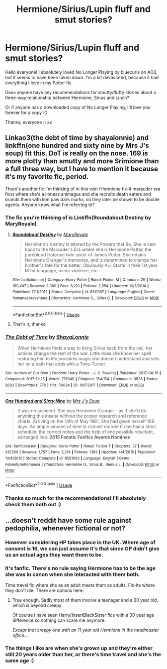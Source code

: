 #+TITLE: Hermione/Sirius/Lupin fluff and smut stories?

* Hermione/Sirius/Lupin fluff and smut stories?
:PROPERTIES:
:Score: 6
:DateUnix: 1541163879.0
:DateShort: 2018-Nov-02
:FlairText: Recommendation
:END:
Hello everyone! I absolutely loved No Longer Playing by bluecurls on AO3, but it seems to have been taken down. I'm a bit devastated, because it had everything I love in my Potter fic.

Does anyone have any recommendations for smutty/fluffy stories about a three-way relationship between Hermione, Sirius and Lupin?

Or if anyone has a downloaded copy of No Longer Playing, I'll love you forever for a copy :D

Thanks, everyone :) xx


** Linkao3(the debt of time by shayalonnie) and linkffn(one hundred and sixty nine by Mrs J's soup) fit this. DoT is really on the nose. 169 is more plotty than smutty and more Srimione than a full three way, but I have to mention it because it's my favorite fic, period.

There's another fic I'm thinking of in this vein (Hermione fix-it marauder era fics) where she's a lioness animagus and she recruits death eaters and brands them with lion paw dark marks, so they later be shown to be double agents. Anyone know what I'm referring to?
:PROPERTIES:
:Author: Seeker0fTruth
:Score: 3
:DateUnix: 1541197260.0
:DateShort: 2018-Nov-03
:END:

*** The fic you're thinking of is Linkffn(Roundabout Destiny by MaryRoyale)
:PROPERTIES:
:Author: openthekey
:Score: 3
:DateUnix: 1541223152.0
:DateShort: 2018-Nov-03
:END:

**** [[https://www.fanfiction.net/s/8311387/1/][*/Roundabout Destiny/*]] by [[https://www.fanfiction.net/u/2764183/MaryRoyale][/MaryRoyale/]]

#+begin_quote
  Hermione's destiny is altered by the Powers that Be. She is cast back to the Marauder's Era where she is Hermione Potter, the pureblood fraternal twin sister of James Potter. She retains Hermione Granger's memories, and is determined to change her brother's fate for the better. Obviously AU. Starts in their 1st year. M for language, minor violence, etc.
#+end_quote

^{/Site/:} ^{fanfiction.net} ^{*|*} ^{/Category/:} ^{Harry} ^{Potter} ^{*|*} ^{/Rated/:} ^{Fiction} ^{M} ^{*|*} ^{/Chapters/:} ^{29} ^{*|*} ^{/Words/:} ^{169,487} ^{*|*} ^{/Reviews/:} ^{2,360} ^{*|*} ^{/Favs/:} ^{8,210} ^{*|*} ^{/Follows/:} ^{2,554} ^{*|*} ^{/Updated/:} ^{12/3/2014} ^{*|*} ^{/Published/:} ^{7/11/2012} ^{*|*} ^{/Status/:} ^{Complete} ^{*|*} ^{/id/:} ^{8311387} ^{*|*} ^{/Language/:} ^{English} ^{*|*} ^{/Genre/:} ^{Romance/Adventure} ^{*|*} ^{/Characters/:} ^{Hermione} ^{G.,} ^{Sirius} ^{B.} ^{*|*} ^{/Download/:} ^{[[http://www.ff2ebook.com/old/ffn-bot/index.php?id=8311387&source=ff&filetype=epub][EPUB]]} ^{or} ^{[[http://www.ff2ebook.com/old/ffn-bot/index.php?id=8311387&source=ff&filetype=mobi][MOBI]]}

--------------

*FanfictionBot*^{2.0.0-beta} | [[https://github.com/tusing/reddit-ffn-bot/wiki/Usage][Usage]]
:PROPERTIES:
:Author: FanfictionBot
:Score: 1
:DateUnix: 1541223174.0
:DateShort: 2018-Nov-03
:END:


**** That's it, thanks!
:PROPERTIES:
:Author: Seeker0fTruth
:Score: 1
:DateUnix: 1541245388.0
:DateShort: 2018-Nov-03
:END:


*** [[https://archiveofourown.org/works/10672917][*/The Debt of Time/*]] by [[https://www.archiveofourown.org/users/ShayaLonnie/pseuds/ShayaLonnie][/ShayaLonnie/]]

#+begin_quote
  When Hermione finds a way to bring Sirius back from the veil, her actions change the rest of the war. Little does she know her spell restoring him to life provokes magic she doesn't understand and sets her on a path that ends with a Time-Turner.
#+end_quote

^{/Site/:} ^{Archive} ^{of} ^{Our} ^{Own} ^{*|*} ^{/Fandom/:} ^{Harry} ^{Potter} ^{-} ^{J.} ^{K.} ^{Rowling} ^{*|*} ^{/Published/:} ^{2017-04-19} ^{*|*} ^{/Completed/:} ^{2017-11-25} ^{*|*} ^{/Words/:} ^{715940} ^{*|*} ^{/Chapters/:} ^{154/154} ^{*|*} ^{/Comments/:} ^{3528} ^{*|*} ^{/Kudos/:} ^{2602} ^{*|*} ^{/Bookmarks/:} ^{776} ^{*|*} ^{/Hits/:} ^{76024} ^{*|*} ^{/ID/:} ^{10672917} ^{*|*} ^{/Download/:} ^{[[https://archiveofourown.org/downloads/Sh/ShayaLonnie/10672917/The%20Debt%20of%20Time.epub?updated_at=1523333799][EPUB]]} ^{or} ^{[[https://archiveofourown.org/downloads/Sh/ShayaLonnie/10672917/The%20Debt%20of%20Time.mobi?updated_at=1523333799][MOBI]]}

--------------

[[https://www.fanfiction.net/s/8581093/1/][*/One Hundred and Sixty Nine/*]] by [[https://www.fanfiction.net/u/4216998/Mrs-J-s-Soup][/Mrs J's Soup/]]

#+begin_quote
  It was no accident. She was Hermione Granger - as if she'd do anything this insane without the proper research and reference charts. Arriving on the 14th of May 1981, She had given herself 169 days. An ample amount of time to commit murder if one had a strict schedule, the correct notes and the help of one possibly reluctant, estranged heir. **2015 Fanatic Fanfics Awards Nominee**
#+end_quote

^{/Site/:} ^{fanfiction.net} ^{*|*} ^{/Category/:} ^{Harry} ^{Potter} ^{*|*} ^{/Rated/:} ^{Fiction} ^{T} ^{*|*} ^{/Chapters/:} ^{57} ^{*|*} ^{/Words/:} ^{317,360} ^{*|*} ^{/Reviews/:} ^{1,757} ^{*|*} ^{/Favs/:} ^{3,214} ^{*|*} ^{/Follows/:} ^{1,163} ^{*|*} ^{/Updated/:} ^{4/4/2015} ^{*|*} ^{/Published/:} ^{10/4/2012} ^{*|*} ^{/Status/:} ^{Complete} ^{*|*} ^{/id/:} ^{8581093} ^{*|*} ^{/Language/:} ^{English} ^{*|*} ^{/Genre/:} ^{Adventure/Romance} ^{*|*} ^{/Characters/:} ^{Hermione} ^{G.,} ^{Sirius} ^{B.,} ^{Remus} ^{L.} ^{*|*} ^{/Download/:} ^{[[http://www.ff2ebook.com/old/ffn-bot/index.php?id=8581093&source=ff&filetype=epub][EPUB]]} ^{or} ^{[[http://www.ff2ebook.com/old/ffn-bot/index.php?id=8581093&source=ff&filetype=mobi][MOBI]]}

--------------

*FanfictionBot*^{2.0.0-beta} | [[https://github.com/tusing/reddit-ffn-bot/wiki/Usage][Usage]]
:PROPERTIES:
:Author: FanfictionBot
:Score: 1
:DateUnix: 1541197288.0
:DateShort: 2018-Nov-03
:END:


*** Thanks so much for the recommendations! I'll absolutely check them both out :)
:PROPERTIES:
:Score: 1
:DateUnix: 1541316579.0
:DateShort: 2018-Nov-04
:END:


** ...doesn't reddit have some rule against pedophilia, whenever fictional or not?
:PROPERTIES:
:Author: Edocsiru
:Score: 1
:DateUnix: 1541186669.0
:DateShort: 2018-Nov-02
:END:

*** However considering HP takes place in the UK. Where age of consent is 16, we can just assume it's that since OP didn't give us an actual ages they want them to be.
:PROPERTIES:
:Author: ItsReaper
:Score: 3
:DateUnix: 1541192815.0
:DateShort: 2018-Nov-03
:END:


*** It's fanfic. There's no rule saying Hermione has to be the age she was in canon when she interacted with them both.

Time travel fic where she as an adult meets them as adults. Fix-its where they don't die. There are options here.
:PROPERTIES:
:Author: AlamutJones
:Score: 3
:DateUnix: 1541213422.0
:DateShort: 2018-Nov-03
:END:

**** True enough. Sadly most of them involve a teenager and a 30 year old, which is beyond creepy.

Of course I have seen Harry/InsertBlackSister fics with a 30 year age difference so nothing can scare me anymore.

/Except that creepy one with an 11 year old Hermione in the headmaster office.../
:PROPERTIES:
:Author: Edocsiru
:Score: 1
:DateUnix: 1541213858.0
:DateShort: 2018-Nov-03
:END:


*** The things I like are when she's grown up and they're either still 20 years older than her, or there's time travel and she's the same age :)
:PROPERTIES:
:Score: 1
:DateUnix: 1541316411.0
:DateShort: 2018-Nov-04
:END:
